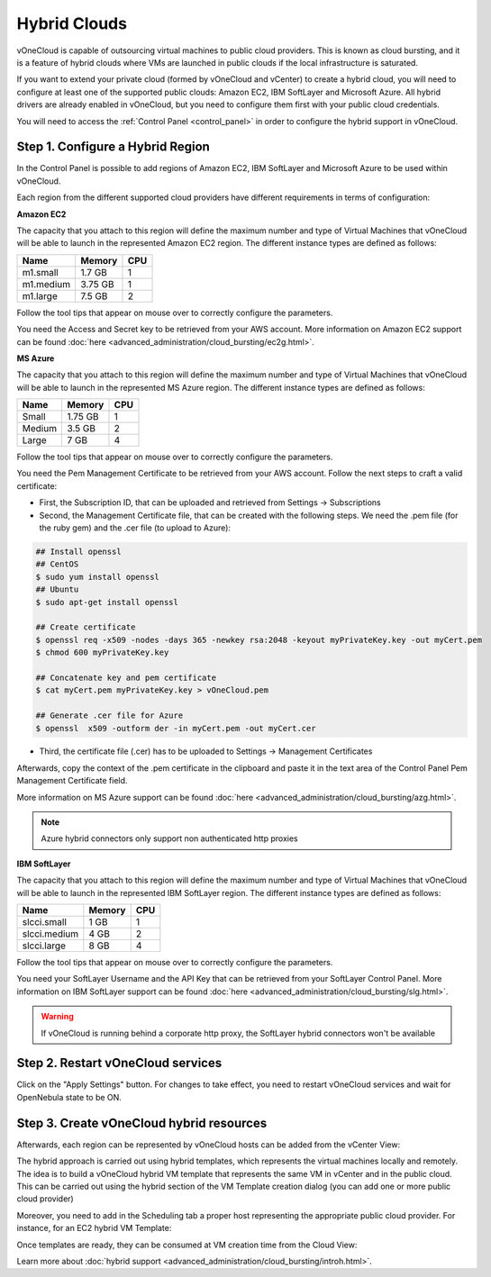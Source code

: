 .. _hybrid_cloud:

=============
Hybrid Clouds
=============

vOneCloud is capable of outsourcing virtual machines to public cloud providers. This is known as cloud bursting, and it is a feature of hybrid clouds where VMs are launched in public clouds if the local infrastructure is saturated.

If you want to extend your private cloud (formed by vOneCloud and vCenter) to create a hybrid cloud, you will need to configure at least one of the supported public clouds: Amazon EC2, IBM SoftLayer and Microsoft Azure. All hybrid drivers are already enabled in vOneCloud, but you need to configure them first with your public cloud credentials.

You will need to access the :ref:`Control Panel <control_panel>` in order to configure the hybrid support in vOneCloud.

Step 1. Configure a Hybrid Region
--------------------------------------------------------------------------------

In the Control Panel is possible to add regions of Amazon EC2, IBM SoftLayer and Microsoft Azure to be used within vOneCloud.

.. image:: /images/cp_hybrid_region.png
    :align: center

Each region from the different supported cloud providers have different requirements in terms of configuration:

**Amazon EC2**

.. image:: /images/cp_hybrid_ec2.png
    :align: center

The capacity that you attach to this region will define the maximum number and type of Virtual Machines that vOneCloud will be able to launch in the represented Amazon EC2 region. The different instance types are defined as follows:

+-----------+------------+---------+
| **Name**  | **Memory** | **CPU** |
+-----------+------------+---------+
| m1.small  | 1.7 GB     | 1       |
+-----------+------------+---------+
| m1.medium | 3.75 GB    | 1       |
+-----------+------------+---------+
| m1.large  | 7.5 GB     | 2       |
+-----------+------------+---------+

Follow the tool tips that appear on mouse over to correctly configure the parameters.

You need the Access and Secret key to be retrieved from your AWS account. More information on Amazon EC2 support can be found :doc:`here <advanced_administration/cloud_bursting/ec2g.html>`.

**MS Azure**

.. image:: /images/cp_hybrid_az.png
    :align: center

The capacity that you attach to this region will define the maximum number and type of Virtual Machines that vOneCloud will be able to launch in the represented MS Azure region.  The different instance types are defined as follows:

+----------+------------+---------+
| **Name** | **Memory** | **CPU** |
+----------+------------+---------+
| Small    | 1.75 GB    |       1 |
+----------+------------+---------+
| Medium   | 3.5 GB     |       2 |
+----------+------------+---------+
| Large    | 7 GB       |       4 |
+----------+------------+---------+

Follow the tool tips that appear on mouse over to correctly configure the parameters.

You need the Pem Management Certificate to be retrieved from your AWS account. Follow the next steps to craft a valid certificate:

- First, the Subscription ID, that can be uploaded and retrieved from Settings -> Subscriptions
- Second, the Management Certificate file, that can be created with the following steps. We need the .pem file (for the ruby gem) and the .cer file (to upload to Azure):

.. code::

    ## Install openssl
    ## CentOS
    $ sudo yum install openssl
    ## Ubuntu
    $ sudo apt-get install openssl

    ## Create certificate
    $ openssl req -x509 -nodes -days 365 -newkey rsa:2048 -keyout myPrivateKey.key -out myCert.pem
    $ chmod 600 myPrivateKey.key

    ## Concatenate key and pem certificate
    $ cat myCert.pem myPrivateKey.key > vOneCloud.pem

    ## Generate .cer file for Azure
    $ openssl  x509 -outform der -in myCert.pem -out myCert.cer

- Third, the certificate file (.cer) has to be uploaded to Settings -> Management Certificates

Afterwards, copy the context of the .pem certificate in the clipboard and paste it in the text area of the Control Panel Pem Management Certificate field.

More information on MS Azure support can be found :doc:`here <advanced_administration/cloud_bursting/azg.html>`.

.. note:: Azure hybrid connectors only support non authenticated http proxies

**IBM SoftLayer**

.. image:: /images/cp_hybrid_sl.png
    :align: center

The capacity that you attach to this region will define the maximum number and type of Virtual Machines that vOneCloud will be able to launch in the represented IBM SoftLayer region. The different instance types are defined as follows:

+--------------+------------+---------+
|   **Name**   | **Memory** | **CPU** |
+--------------+------------+---------+
| slcci.small  | 1 GB       |       1 |
+--------------+------------+---------+
| slcci.medium | 4 GB       |       2 |
+--------------+------------+---------+
| slcci.large  | 8 GB       |       4 |
+--------------+------------+---------+

Follow the tool tips that appear on mouse over to correctly configure the parameters.

You need your SoftLayer Username and the API Key that can be retrieved from your SoftLayer Control Panel. More information on IBM SoftLayer support can be found :doc:`here <advanced_administration/cloud_bursting/slg.html>`.

.. warning:: If vOneCloud is running behind a corporate http proxy, the SoftLayer hybrid connectors won't be available

Step 2. Restart vOneCloud services
--------------------------------------------------------------------------------

Click on the "Apply Settings" button. For changes to take effect, you need to restart vOneCloud services and wait for OpenNebula state to be ON.

.. image:: /images/cp_restart_one.png
    :align: center

Step 3. Create vOneCloud hybrid resources
--------------------------------------------------------------------------------

Afterwards, each region can be represented by vOneCloud hosts can be added from the vCenter View:

.. image:: /images/hybrid_vcenter_view.png
    :align: center

The hybrid approach is carried out using hybrid templates, which represents the virtual machines locally and remotely. The idea is to build a vOneCloud hybrid VM template that represents the same VM in vCenter and in the public cloud. This can be carried out using the hybrid section of the VM Template creation dialog (you can add one or more public cloud provider)

.. image:: /images/hybrid_create_template.png
    :align: center

Moreover, you need to add in the Scheduling tab a proper host representing the appropriate public cloud provider. For instance, for an EC2 hybrid VM Template:

.. image:: /images/scheduling_hybrid_template.png
    :align: center

Once templates are ready, they can be consumed at VM creation time from the Cloud View:

.. image:: /images/hybrid_cloud_view.png
    :align: center

Learn more about :doc:`hybrid support <advanced_administration/cloud_bursting/introh.html>`.
